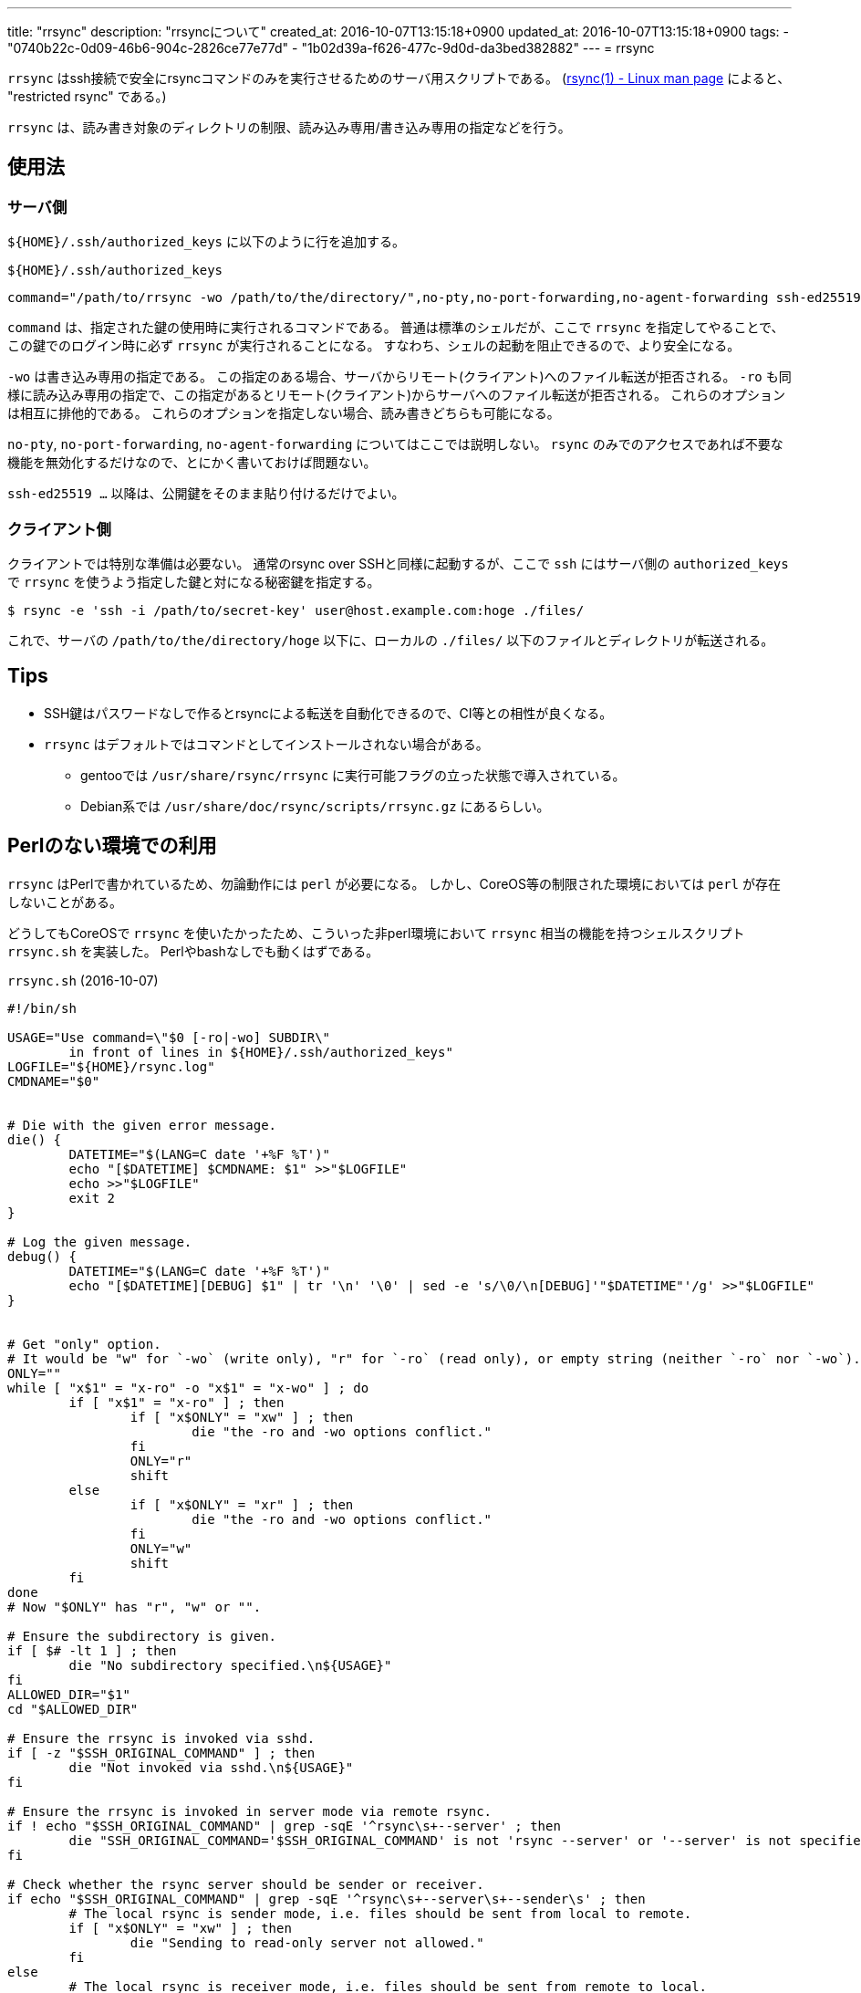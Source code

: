 ---
title: "rrsync"
description: "rrsyncについて"
created_at: 2016-10-07T13:15:18+0900
updated_at: 2016-10-07T13:15:18+0900
tags:
  - "0740b22c-0d09-46b6-904c-2826ce77e77d"
  - "1b02d39a-f626-477c-9d0d-da3bed382882"
---
= rrsync

`rrsync` はssh接続で安全にrsyncコマンドのみを実行させるためのサーバ用スクリプトである。
(link:https://linux.die.net/man/1/rsync[rsync(1) - Linux man page] によると、 "restricted rsync" である。)

`rrsync` は、読み書き対象のディレクトリの制限、読み込み専用/書き込み専用の指定などを行う。

[[usage]]
== 使用法

[[usage-server-side]]
=== サーバ側
[.filepath]`$\{HOME}/.ssh/authorized_keys` に以下のように行を追加する。

[source]
.[.filepath]`$\{HOME}/.ssh/authorized_keys`
----
command="/path/to/rrsync -wo /path/to/the/directory/",no-pty,no-port-forwarding,no-agent-forwarding ssh-ed25519 AAAA... hoge@example.com"
----

`command` は、指定された鍵の使用時に実行されるコマンドである。
普通は標準のシェルだが、ここで `rrsync` を指定してやることで、この鍵でのログイン時に必ず `rrsync` が実行されることになる。
すなわち、シェルの起動を阻止できるので、より安全になる。

`-wo` は書き込み専用の指定である。
この指定のある場合、サーバからリモート(クライアント)へのファイル転送が拒否される。
`-ro` も同様に読み込み専用の指定で、この指定があるとリモート(クライアント)からサーバへのファイル転送が拒否される。
これらのオプションは相互に排他的である。
これらのオプションを指定しない場合、読み書きどちらも可能になる。

`no-pty`, `no-port-forwarding`, `no-agent-forwarding` についてはここでは説明しない。
`rsync` のみでのアクセスであれば不要な機能を無効化するだけなので、とにかく書いておけば問題ない。

`ssh-ed25519 ...` 以降は、公開鍵をそのまま貼り付けるだけでよい。

[[usage-client-side]]
=== クライアント側
クライアントでは特別な準備は必要ない。
通常のrsync over SSHと同様に起動するが、ここで `ssh` にはサーバ側の `authorized_keys` で `rrsync` を使うよう指定した鍵と対になる秘密鍵を指定する。

[.code.code-terminal]
[source]
----
$ rsync -e 'ssh -i /path/to/secret-key' user@host.example.com:hoge ./files/
----

これで、サーバの `/path/to/the/directory/hoge` 以下に、ローカルの `./files/` 以下のファイルとディレクトリが転送される。


[[tips]]
== Tips
- SSH鍵はパスワードなしで作るとrsyncによる転送を自動化できるので、CI等との相性が良くなる。
- `rrsync` はデフォルトではコマンドとしてインストールされない場合がある。
  * gentooでは `/usr/share/rsync/rrsync` に実行可能フラグの立った状態で導入されている。
  * Debian系では `/usr/share/doc/rsync/scripts/rrsync.gz` にあるらしい。


[[use-without-perl]]
== Perlのない環境での利用
`rrsync` はPerlで書かれているため、勿論動作には `perl` が必要になる。
しかし、CoreOS等の制限された環境においては `perl` が存在しないことがある。

どうしてもCoreOSで `rrsync` を使いたかったため、こういった非perl環境において `rrsync` 相当の機能を持つシェルスクリプト `rrsync.sh` を実装した。
Perlやbashなしでも動くはずである。

[[listing-rrsync-sh]]
[source, sh]
.[filepath]`rrsync.sh` (2016-10-07)
----
#!/bin/sh

USAGE="Use command=\"$0 [-ro|-wo] SUBDIR\"
	in front of lines in ${HOME}/.ssh/authorized_keys"
LOGFILE="${HOME}/rsync.log"
CMDNAME="$0"


# Die with the given error message.
die() {
	DATETIME="$(LANG=C date '+%F %T')"
	echo "[$DATETIME] $CMDNAME: $1" >>"$LOGFILE"
	echo >>"$LOGFILE"
	exit 2
}

# Log the given message.
debug() {
	DATETIME="$(LANG=C date '+%F %T')"
	echo "[$DATETIME][DEBUG] $1" | tr '\n' '\0' | sed -e 's/\0/\n[DEBUG]'"$DATETIME"'/g' >>"$LOGFILE"
}


# Get "only" option.
# It would be "w" for `-wo` (write only), "r" for `-ro` (read only), or empty string (neither `-ro` nor `-wo`).
ONLY=""
while [ "x$1" = "x-ro" -o "x$1" = "x-wo" ] ; do
	if [ "x$1" = "x-ro" ] ; then
		if [ "x$ONLY" = "xw" ] ; then
			die "the -ro and -wo options conflict."
		fi
		ONLY="r"
		shift
	else
		if [ "x$ONLY" = "xr" ] ; then
			die "the -ro and -wo options conflict."
		fi
		ONLY="w"
		shift
	fi
done
# Now "$ONLY" has "r", "w" or "".

# Ensure the subdirectory is given.
if [ $# -lt 1 ] ; then
	die "No subdirectory specified.\n${USAGE}"
fi
ALLOWED_DIR="$1"
cd "$ALLOWED_DIR"

# Ensure the rrsync is invoked via sshd.
if [ -z "$SSH_ORIGINAL_COMMAND" ] ; then
	die "Not invoked via sshd.\n${USAGE}"
fi

# Ensure the rrsync is invoked in server mode via remote rsync.
if ! echo "$SSH_ORIGINAL_COMMAND" | grep -sqE '^rsync\s+--server' ; then
	die "SSH_ORIGINAL_COMMAND='$SSH_ORIGINAL_COMMAND' is not 'rsync --server' or '--server' is not specified first."
fi

# Check whether the rsync server should be sender or receiver.
if echo "$SSH_ORIGINAL_COMMAND" | grep -sqE '^rsync\s+--server\s+--sender\s' ; then
	# The local rsync is sender mode, i.e. files should be sent from local to remote.
	if [ "x$ONLY" = "xw" ] ; then
		die "Sending to read-only server not allowed."
	fi
else
	# The local rsync is receiver mode, i.e. files should be sent from remote to local.
	if [ "x$ONLY" = "xr" ] ; then
		die "Reading to write-only server not allowed."
	fi
fi

# Command line sanity check.
set -f
set -- $SSH_ORIGINAL_COMMAND
# For each argument:
while [ $# -ge 1 ] ; do
	# Collapse continuous slashes in the argument.
	ARG="$(echo "$1" | sed -e 's!///*!/!g')"
	# Ensure the argument has no ".." as argument.
	if echo "$ARG" | grep -sqE '(^(-[a-zA-Z0-9-]+=?)?|/)\.\.(/|$)' ; then
		debug "command line: ${SSH_ORIGINAL_COMMAND}\ndangerous argument: `$1`"
		die "Do not use .. in option argument, anchor the path at the root of your restricted dir."
	fi
	# Ensure the argument has no absolute path.
	if echo "$ARG" | grep -sq '^/' ; then
		debug "command line: ${SSH_ORIGINAL_COMMAND}\ndangerous argument: `$1`"
		die "Do not use absolute path in argument, anchor the path at the root of your restricted dir."
	fi
	shift
done

# Arguments are safe!
# Execute rsync.
exec $SSH_ORIGINAL_COMMAND
----

(参考: link:https://gist.github.com/l1048576/d120d139e091f2338d35e1de85f9315f[gist])
